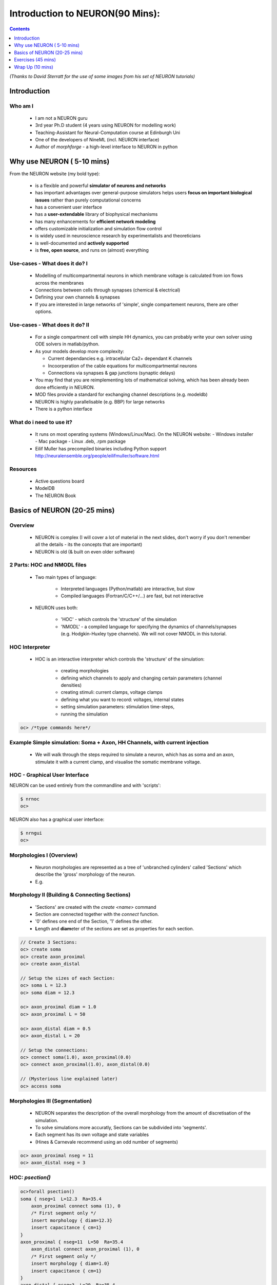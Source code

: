 
Introduction to NEURON(90 Mins):
==================================


.. contents::
    :depth: 1

*(Thanks to David Sterratt for the use of some images from his set of NEURON tutorials)*

Introduction
------------


Who am I
~~~~~~~~

    * I am not a NEURON guru
    * 3rd year Ph.D student (4 years using NEURON for modelling work)
    * Teaching-Assistant for Neural-Computation course at Edinburgh Uni
    * One of the developers of NineML (incl. NEURON interface)
    * Author of *morphforge* - a high-level interface to NEURON in python


Why use NEURON ( 5-10 mins)
----------------------------
From the NEURON website (my bold type):

 - is a flexible and powerful **simulator of neurons and networks**
 - has important advantages over general-purpose simulators helps users **focus on important biological issues** rather than purely computational concerns
 - has a convenient user interface
 - has a **user-extendable** library of biophysical mechanisms
 - has many enhancements for **efficient network modeling**
 - offers customizable initialization and simulation flow control
 - is widely used in neuroscience research by experimentalists and theoreticians
 - is well-documented and **actively supported**
 - is **free, open source**, and runs on (almost) everything

Use-cases - What does it do? I
~~~~~~~~~~~~~~~~~~~~~~~~~~~~~~  
  * Modelling of multicompartmental neurons in which membrane voltage is
    calculated from ion flows across the membranes
  * Connections between cells through synapses (chemical & electrical)
  * Defining your own channels & synapses
  * If you are interested in large networks of 'simple', single
    compartement neurons, there are other options.

Use-cases - What does it do? II
~~~~~~~~~~~~~~~~~~~~~~~~~~~~~~~  
  * For a single compartment cell with simple HH dynamics,
    you can probably write your own solver using ODE solvers in 
    matlab/python.

  * As your models develop more complexity:

    - Current dependancies e.g. intracellular Ca2+ dependant K channels
    - Incoorperation of the cable equations for multicompartmental neurons
    - Connections via synapses & gap junctions (synaptic delays)

  * You may find that you are reimplementing lots of mathematical solving,
    which has been already been done efficiently in NEURON.

  * MOD files provide a standard for exchanging channel descriptions
    (e.g. modeldb)

  * NEURON is highly parallelisable (e.g. BBP) for large networks
  * There is a python interface


What do i need to use it?
~~~~~~~~~~~~~~~~~~~~~~~~~  

  * It runs on most operating systems (Windows/Linux/Mac). On the NEURON website:
    - Windows installer
    - Mac package
    - Linux .deb, .rpm package

  * Eilif Muller has precompiled binaries including Python support
    http://neuralensemble.org/people/eilifmuller/software.html

Resources
~~~~~~~~~
 * Active questions board
 * ModelDB
 * The NEURON Book 


Basics of NEURON (20-25 mins)
-----------------------------

Overview
~~~~~~~~

    * NEURON is complex (I will cover a lot of material in the next slides,
      don't worry if you don't remember all the details - its the concepts that
      are important)

    * NEURON is old (& built on even older software)


2 Parts: HOC and NMODL files
~~~~~~~~~~~~~~~~~~~~~~~~~~~~~
 * Two main types of language:

    * Interpreted languages (Python/matlab) are interactive, but slow

    * Compiled languages (Fortran/C/C++/...) are fast, but not interactive

 * NEURON uses both:

    * 'HOC' - which controls the 'structure' of the simulation

    * 'NMODL' - a compiled language for specifying the dynamics of
      channels/synapses (e.g. Hodgkin-Huxley type channels).
      We will not cover NMODL in this tutorial.



HOC Interpreter
~~~~~~~~~~~~~~~

    * HOC is an interactive interpreter which controls the 'structure' of the simulation:

        * creating morphologies
        * defining which channels to apply and changing certain parameters (channel densities) 
        * creating stimuli: current clamps, voltage clamps
        * defining what you want to record: voltages, internal states
        * setting simulation parameters: stimulation time-steps,
        * running the simulation


.. code-block:: C

    oc> /*type commands here*/




Example Simple simulation: Soma + Axon, HH Channels, with current injection
~~~~~~~~~~~~~~~~~~~~~~~~~~~~~~~~~~~~~~~~~~~~~~~~~~~~~~~~~~~~~~~~~~~~~~~~~~~~

 * We will walk through the steps required to simulate a neuron, which has
   as soma and an axon, stimulate it with a current clamp, and visualise the 
   somatic membrane voltage.

 .. image:: src_imgs/simulationoverview.png
    :width: 5in



HOC - Graphical User Interface
~~~~~~~~~~~~~~~~~~~~~~~~~~~~~~

NEURON can be used entirely from the commandline and with 'scripts':

.. code-block:: verbose

   $ nrnoc
   oc>


NEURON also has a graphical user interface:

.. code-block:: verbose

   $ nrngui	
   oc> 	


.. image:: src_imgs/neuron_mainmenu.gif
    :width: 10cm	






Morphologies I (Overview)
~~~~~~~~~~~~~~~~~~~~~~~~~


 * Neuron morphologies are represented as a tree of 'unbranched cylinders'
   called 'Sections' which describe the 'gross' morphology of the neuron. 
 * E.g.

.. image:: src_imgs/morphology2.gif
    :width: 3.5in



Morphology II (Building & Connecting Sections)
~~~~~~~~~~~~~~~~~~~~~~~~~~~~~~~~~~~~~~~~~~~~~~~

 * 'Sections' are created with the `create <name>` command
 * Section are connected together with the `connect` function.
 * '0' defines one end of the Section, '1' defines the other.
 * **L**\ength and **diam**\ eter of the sections are set as properties for
   each section.

.. code-block:: verbose

    // Create 3 Sections:
    oc> create soma
    oc> create axon_proximal
    oc> create axon_distal

    // Setup the sizes of each Section:
    oc> soma L = 12.3
    oc> soma diam = 12.3

    oc> axon_proximal diam = 1.0
    oc> axon_proximal L = 50

    oc> axon_distal diam = 0.5
    oc> axon_distal L = 20

    // Setup the connections:
    oc> connect soma(1.0), axon_proximal(0.0)
    oc> connect axon_proximal(1.0), axon_distal(0.0)

    // (Mysterious line explained later)
    oc> access soma






Morphologies III (Segmentation)
~~~~~~~~~~~~~~~~~~~~~~~~~~~~~~~      

 * NEURON separates the description of the overall morphology from
   the amount of discretisation of the simulation.
 * To solve simulations more accuratly, Sections can be subdivided into 'segments'.
 * Each segment has its own voltage and state variables
 * (Hines & Carnevale recommend using an odd number of segments)


.. code-block:: verbose

    oc> axon_proximal nseg = 11
    oc> axon_distal nseg = 3


HOC: *psection()*
~~~~~~~~~~~~~~~~~~

.. code-block:: verbose

    oc>forall psection()
    soma { nseg=1  L=12.3  Ra=35.4
        axon_proximal connect soma (1), 0
        /* First segment only */
        insert morphology { diam=12.3}
        insert capacitance { cm=1}
    }
    axon_proximal { nseg=11  L=50  Ra=35.4
        axon_distal connect axon_proximal (1), 0
        /* First segment only */
        insert morphology { diam=1.0}
        insert capacitance { cm=1}
    }
    axon_distal { nseg=3  L=20  Ra=35.4
        /*location 0 attached to cell 0*/
        /* First segment only */
        insert morphology { diam=0.5}
        insert capacitance { cm=1}


Channels I (Overview)
~~~~~~~~~~~~~~~~~~~~~

 * Neurons are interesting because of their active membrane channels
 * Channels define the currents flowing across the membrane (e.g. sodium,
   potassium, leak)
 * NEURON covers common use-cases:

    - it is possible to define your own using NMODL files (not covered here)
    - it comes with some predefined channel definitions.


 * NEURON automatically inserts a membrane capacitance and an axial resistance

Channels II (Segments)
~~~~~~~~~~~~~~~~~~~~~~

.. image:: src_imgs/channel_blocks.png
    :width: 5in

 
Channels III (Using channels)
~~~~~~~~~~~~~~~~~~~~~~~~~~~~~

 * Channels are `insert`\ ed into each Section
 * Channels can have parameters that can be changed in HOC, (e.g. conduction density)
 * E.g.

.. code-block:: verbose

    // Insert the channel into the soma Section
    oc> soma insert hh

    // View and change some properties:
    oc> soma.gnabar_hh
        0.12
    oc>soma.gnabar_hh = 0.2

Channels IV (Summary):
~~~~~~~~~~~~~~~~~~~~~~

.. code-block:: verbose

    oc> soma psection()
    soma { nseg=1  L=12.3  Ra=35.4
        axon_proximal connect soma (1), 0
        /* First segment only */
        insert morphology { diam=12.3}
        insert capacitance { cm=1}
        insert hh { gnabar_hh=0.2 gkbar_hh=0.036 gl_hh=0.0003 el_hh=-54.3}
        insert na_ion { ena=50}
        insert k_ion { ek=-77}
    }


Stimuli (Overview)
~~~~~~~~~~~~~~~~~~
    * NEURON is very flexible in the stimulation protocols that can be used
    * Most commonly used are:

        * Current Clamp (`IClamp`)
        * Voltage Clamp (`SEClamp`, `VClamp`)

Stimuli (Current Clamp)
~~~~~~~~~~~~~~~~~~~~~~~

    * For example, a current clamp called 'stim' at the centre of the soma:

.. code-block:: verbose

    oc> objref stim
    oc> soma stim = new IClamp(0.5)
    oc> stim.del = 100
    oc> stim.dur = 100
    oc> stim.amp = 0.1




Running the simulation
~~~~~~~~~~~~~~~~~~~~~~

    * NEURON simulations are run:

        * with the 'run()' command from `.hoc`
        * clicking 'Init & Run' from the GUI

    * By default, running the simulation will not plot anything....


Plotting the results
~~~~~~~~~~~~~~~~~~~~

    * We want to plot the internal states of the simulation (e.g. membrane
      voltage, current flows, state variables)

    * This is easiest done by using the NEURON GUI
    * (It is also possible to save results to file using code)

.. image:: src_imgs/graphmenu.png
    :height: 2.3in


Exercises (45 mins)
-------------------

    * We will work through the tutorial from David Sterratt and Andrew Gillies.
    * Section **A:** investigates a single compartment neuron containing HH
      channels, stimulated with a current clamp
    * Section **B:** extending this to a multicompartmental neuron

    * These can be found at: `http://www.anc.ed.ac.uk/school/neuron/`


Wrap Up (10 mins)
-----------------

Useful things to know about NEURON
~~~~~~~~~~~~~~~~~~~~~~~~~~~~~~~~~~

    * `nrnivmodl` is a tool that is used to compile all the .mod files in your
      local directory, so they can be used in HOC. 

    * NEURON is contains an 'adaptive-timestep' integrator, which can
      dramatically improve simulation time in some circumstances. This is
      enabled simply by adding `cvode_active(1)` before calling `run()`

    * NEURON has a python interface. This allows you to use the hoc Interpreter
      from within Python, and access stored data as numpy-arrays.


Competitors to NEURON
~~~~~~~~~~~~~~~~~~~~~~
   - other simulators - GENESIS, MOOSE

Other Tools in the ecosystem
~~~~~~~~~~~~~~~~~~~~~~~~~~~~~

   - other options; morphforge, neuroml, nineml, neuronvisio, pynn;
   - Links to other tools
